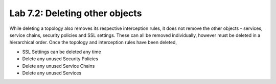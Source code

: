 .. role:: red
.. role:: bred

Lab 7.2: Deleting other objects
-------------------------------

While deleting a topology also removes its respective interception rules, it
does not remove the other objects - services, service chains, security policies
and SSL settings. These can all be removed individually, however must be
deleted in a hierarchical order. Once the topology and interception rules have
been deleted,

- :red:`SSL Settings` can be deleted any time

- Delete any unused :red:`Security Policies`

- Delete any unused :red:`Service Chains`

- Delete any unused :red:`Services`
